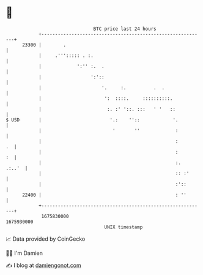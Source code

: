 * 👋

#+begin_example
                                   BTC price last 24 hours                    
               +------------------------------------------------------------+ 
         23300 |        .                                                   | 
               |     .'''::::: . :.                                         | 
               |             ':'' :.  .                                     | 
               |                  ':'::                                     | 
               |                      '.     :.          .  .               | 
               |                       ':  ::::.     ::::::::::.            | 
               |                        :. :' '::. :::   ' '   ::           | 
   $ USD       |                         '.:    ''::            '.          | 
               |                          '       ''             :          | 
               |                                                 :       .  | 
               |                                                 :       :  | 
               |                                                 :.  .:..'  | 
               |                                                 :: :'      | 
               |                                                 :'::       | 
         22400 |                                                 : ''       | 
               +------------------------------------------------------------+ 
                1675830000                                        1675930000  
                                       UNIX timestamp                         
#+end_example
📈 Data provided by CoinGecko

🧑‍💻 I'm Damien

✍️ I blog at [[https://www.damiengonot.com][damiengonot.com]]

